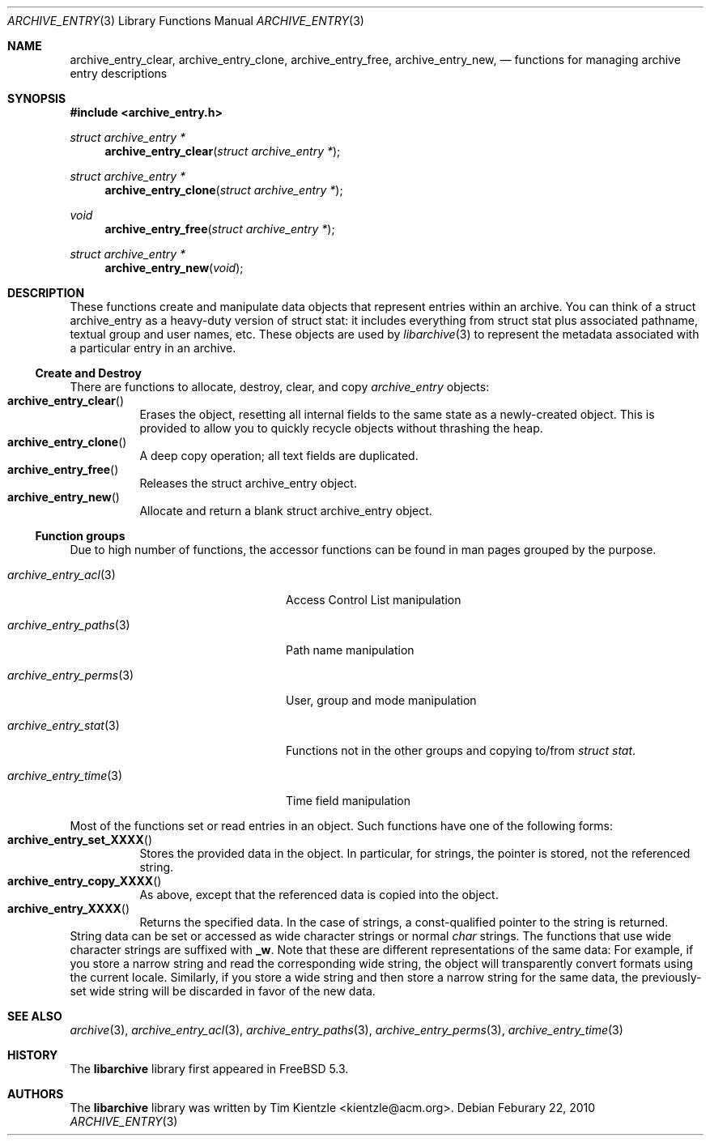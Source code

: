 .\" Copyright (c) 2003-2007 Tim Kientzle
.\" Copyright (c) 2010 Joerg Sonnenberger
.\" All rights reserved.
.\"
.\" Redistribution and use in source and binary forms, with or without
.\" modification, are permitted provided that the following conditions
.\" are met:
.\" 1. Redistributions of source code must retain the above copyright
.\"    notice, this list of conditions and the following disclaimer.
.\" 2. Redistributions in binary form must reproduce the above copyright
.\"    notice, this list of conditions and the following disclaimer in the
.\"    documentation and/or other materials provided with the distribution.
.\"
.\" THIS SOFTWARE IS PROVIDED BY THE AUTHOR AND CONTRIBUTORS ``AS IS'' AND
.\" ANY EXPRESS OR IMPLIED WARRANTIES, INCLUDING, BUT NOT LIMITED TO, THE
.\" IMPLIED WARRANTIES OF MERCHANTABILITY AND FITNESS FOR A PARTICULAR PURPOSE
.\" ARE DISCLAIMED.  IN NO EVENT SHALL THE AUTHOR OR CONTRIBUTORS BE LIABLE
.\" FOR ANY DIRECT, INDIRECT, INCIDENTAL, SPECIAL, EXEMPLARY, OR CONSEQUENTIAL
.\" DAMAGES (INCLUDING, BUT NOT LIMITED TO, PROCUREMENT OF SUBSTITUTE GOODS
.\" OR SERVICES; LOSS OF USE, DATA, OR PROFITS; OR BUSINESS INTERRUPTION)
.\" HOWEVER CAUSED AND ON ANY THEORY OF LIABILITY, WHETHER IN CONTRACT, STRICT
.\" LIABILITY, OR TORT (INCLUDING NEGLIGENCE OR OTHERWISE) ARISING IN ANY WAY
.\" OUT OF THE USE OF THIS SOFTWARE, EVEN IF ADVISED OF THE POSSIBILITY OF
.\" SUCH DAMAGE.
.\"
.\" $FreeBSD: src/lib/libarchive/archive_entry.3,v 1.18 2008/05/26 17:00:22 kientzle Exp $
.\"
.Dd Feburary 22, 2010
.Dt ARCHIVE_ENTRY 3
.Os
.Sh NAME
.Nm archive_entry_clear ,
.Nm archive_entry_clone ,
.Nm archive_entry_free ,
.Nm archive_entry_new ,
.Nd functions for managing archive entry descriptions
.Sh SYNOPSIS
.In archive_entry.h
.Ft "struct archive_entry *"
.Fn archive_entry_clear "struct archive_entry *"
.Ft struct archive_entry *
.Fn archive_entry_clone "struct archive_entry *"
.Ft void
.Fn archive_entry_free "struct archive_entry *"
.Ft struct archive_entry *
.Fn archive_entry_new "void"
.Sh DESCRIPTION
These functions create and manipulate data objects that
represent entries within an archive.
You can think of a
.Tn struct archive_entry
as a heavy-duty version of
.Tn struct stat :
it includes everything from
.Tn struct stat
plus associated pathname, textual group and user names, etc.
These objects are used by
.Xr libarchive 3
to represent the metadata associated with a particular
entry in an archive.
.Ss Create and Destroy
There are functions to allocate, destroy, clear, and copy
.Va archive_entry
objects:
.Bl -tag -compact -width indent
.It Fn archive_entry_clear
Erases the object, resetting all internal fields to the
same state as a newly-created object.
This is provided to allow you to quickly recycle objects
without thrashing the heap.
.It Fn archive_entry_clone
A deep copy operation; all text fields are duplicated.
.It Fn archive_entry_free
Releases the
.Tn struct archive_entry
object.
.It Fn archive_entry_new
Allocate and return a blank
.Tn struct archive_entry
object.
.El
.Ss Function groups
Due to high number of functions, the accessor functions can be found in
man pages grouped by the purpose.
.Bl -tag -width ".Xr archive_entry_perms 3"
.It Xr archive_entry_acl 3
Access Control List manipulation
.It Xr archive_entry_paths 3
Path name manipulation
.It Xr archive_entry_perms 3
User, group and mode manipulation
.It Xr archive_entry_stat 3
Functions not in the other groups and copying to/from
.Vt struct stat .
.It Xr archive_entry_time 3
Time field manipulation
.El
.Pp
Most of the functions set or read entries in an object.
Such functions have one of the following forms:
.Bl -tag -compact -width indent
.It Fn archive_entry_set_XXXX
Stores the provided data in the object.
In particular, for strings, the pointer is stored,
not the referenced string.
.It Fn archive_entry_copy_XXXX
As above, except that the referenced data is copied
into the object.
.It Fn archive_entry_XXXX
Returns the specified data.
In the case of strings, a const-qualified pointer to
the string is returned.
.El
String data can be set or accessed as wide character strings
or normal
.Va char
strings.
The functions that use wide character strings are suffixed with
.Cm _w .
Note that these are different representations of the same data:
For example, if you store a narrow string and read the corresponding
wide string, the object will transparently convert formats
using the current locale.
Similarly, if you store a wide string and then store a
narrow string for the same data, the previously-set wide string will
be discarded in favor of the new data.
.Pp
.\" .Sh EXAMPLE
.\" .Sh RETURN VALUES
.\" .Sh ERRORS
.Sh SEE ALSO
.Xr archive 3 ,
.Xr archive_entry_acl 3 ,
.Xr archive_entry_paths 3 ,
.Xr archive_entry_perms 3 ,
.Xr archive_entry_time 3
.Sh HISTORY
The
.Nm libarchive
library first appeared in
.Fx 5.3 .
.Sh AUTHORS
.An -nosplit
The
.Nm libarchive
library was written by
.An Tim Kientzle Aq kientzle@acm.org .
.\" .Sh BUGS
